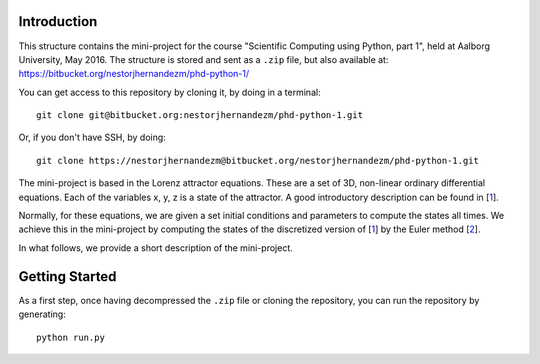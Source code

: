 Introduction
------------
This structure contains the mini-project for the course
"Scientific Computing using Python, part 1", held at Aalborg University,
May 2016. The structure is stored and sent as a ``.zip`` file, but also
available at: https://bitbucket.org/nestorjhernandezm/phd-python-1/

You can get access to this repository by cloning it, by doing
in a terminal::

  git clone git@bitbucket.org:nestorjhernandezm/phd-python-1.git

Or, if you don't have SSH, by doing::

  git clone https://nestorjhernandezm@bitbucket.org/nestorjhernandezm/phd-python-1.git

The mini-project is based in the Lorenz attractor equations. These
are a set of 3D, non-linear ordinary differential equations. Each
of the variables x, y, z is a state of the attractor. A good introductory
description can be found in [1_].

.. _1: https://en.wikipedia.org/wiki/Lorenz_system

Normally, for these equations, we are given a set initial conditions
and parameters to compute the states all times. We achieve this in
the mini-project by computing the states of the discretized version
of [1_] by the Euler method [2_].

.. _2: https://en.wikipedia.org/wiki/Euler_method

In what follows, we provide a short description of the mini-project.

Getting Started
---------------
As a first step, once having decompressed the ``.zip`` file or cloning
the repository, you can run the repository by generating::

  python run.py

.. In the following, we will clone ns-3 to the ``~/ns-3-dev`` folder and we
.. will clone the kodo-ns3-examples to the ``~/kodo-ns3-examples`` folder.
.. You may use different folders, but the two folders **must be separate**,
.. i.e. one cannot be the subfolder of the other.

.. Here you can put a bit of information/documentation of the program
.. you develop, including:

.. - Author
.. - What does the program?
.. - Files and dir structure
.. - How to run the program

.. you might need to put something like

.. import sys
.. sys.path.append('../')
.. import lorenz

.. in e.g. cases/case1.py or test/test.py to be access the functions etc.
.. you make in lorenz/solver.py, lorenz/run.py etc.
